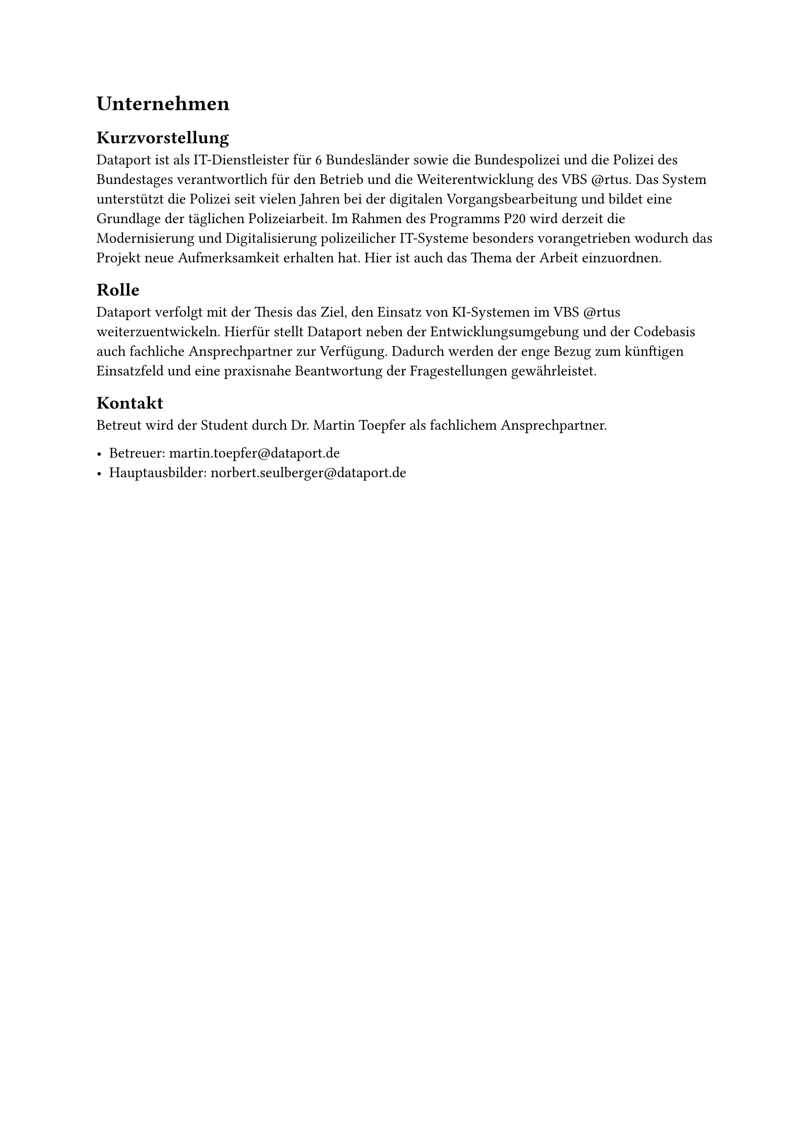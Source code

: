 = Unternehmen

== Kurzvorstellung

Dataport ist als IT-Dienstleister für 6 Bundesländer sowie die Bundespolizei  und die Polizei des Bundestages verantwortlich für den Betrieb und die Weiterentwicklung des VBS \@rtus. Das System unterstützt die Polizei seit vielen Jahren bei der digitalen Vorgangsbearbeitung und bildet eine Grundlage der täglichen Polizeiarbeit. Im Rahmen des Programms P20 wird derzeit die Modernisierung und Digitalisierung polizeilicher IT-Systeme besonders vorangetrieben wodurch das Projekt neue Aufmerksamkeit erhalten hat. Hier ist auch das Thema der Arbeit einzuordnen.

== Rolle

Dataport verfolgt mit der Thesis das Ziel, den Einsatz von KI-Systemen im VBS \@rtus weiterzuentwickeln. Hierfür stellt Dataport neben der Entwicklungsumgebung und der Codebasis auch fachliche Ansprechpartner zur Verfügung. Dadurch werden der enge Bezug zum künftigen Einsatzfeld und eine praxisnahe Beantwortung der Fragestellungen gewährleistet.

== Kontakt

Betreut wird der Student durch Dr. Martin Toepfer als fachlichem Ansprechpartner.

- Betreuer: #link("mailto:martin.toepfer@dataport.de")
- Hauptausbilder: #link("mailto:norbert.seulberger@dataport.de")


